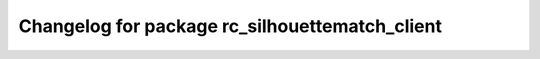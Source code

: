 ^^^^^^^^^^^^^^^^^^^^^^^^^^^^^^^^^^^^^^^^^^^^^^^
Changelog for package rc_silhouettematch_client
^^^^^^^^^^^^^^^^^^^^^^^^^^^^^^^^^^^^^^^^^^^^^^^
